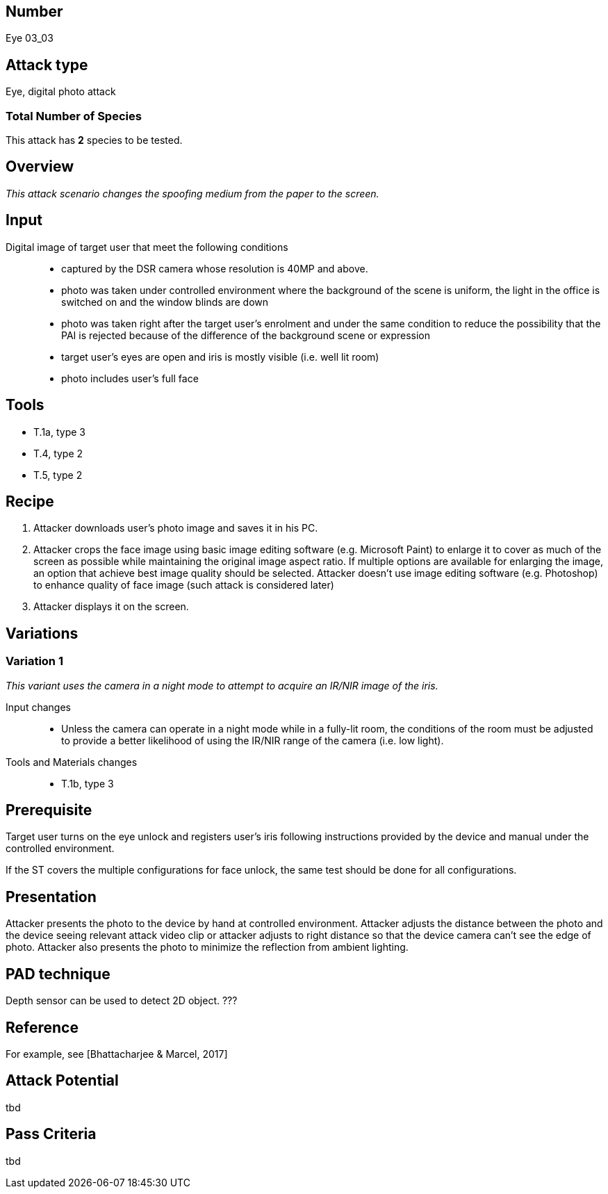 == Number
Eye 03_03

== Attack type
Eye, digital photo attack

=== Total Number of Species
This attack has *2* species to be tested.

== Overview
_This attack scenario changes the spoofing medium from the paper to the screen._

== Input
Digital image of target user that meet the following conditions::
* captured by the DSR camera whose resolution is 40MP and above.
* photo was taken under controlled environment where the background of the scene is uniform, the light in the office is switched on and the window blinds are down
* photo was taken right after the target user’s enrolment and under the same condition to reduce the possibility that the PAI is rejected because of the difference of the background scene or expression
* target user’s eyes are open and iris is mostly visible (i.e. well lit room)
* photo includes user’s full face

== Tools
* T.1a, type 3
* T.4, type 2
* T.5, type 2

== Recipe
. Attacker downloads user’s photo image and saves it in his PC.
. Attacker crops the face image using basic image editing software (e.g. Microsoft Paint) to enlarge it to cover as much of the screen as possible while maintaining the original image aspect ratio. If multiple options are available for enlarging the image, an option that achieve best image quality should be selected. Attacker doesn’t use image editing software (e.g. Photoshop) to enhance quality of face image (such attack is considered later)
. Attacker displays it on the screen.

== Variations
=== Variation 1
_This variant uses the camera in a night mode to attempt to acquire an IR/NIR image of the iris._

Input changes::
* Unless the camera can operate in a night mode while in a fully-lit room, the conditions of the room must be adjusted to provide a better likelihood of using the IR/NIR range of the camera (i.e. low light).

Tools and Materials changes::
* T.1b, type 3

== Prerequisite
Target user turns on the eye unlock and registers user’s iris following instructions provided by the device and manual under the controlled environment.

If the ST covers the multiple configurations for face unlock, the same test should be done for all configurations.

== Presentation
Attacker presents the photo to the device by hand at controlled environment. Attacker adjusts the distance between the photo and the device seeing relevant attack video clip or attacker adjusts to right distance so that the device camera can’t see the edge of photo. Attacker also presents the photo to minimize the reflection from ambient lighting.

== PAD technique
Depth sensor can be used to detect 2D object. ???

== Reference
For example, see [Bhattacharjee & Marcel, 2017]

== Attack Potential
tbd

== Pass Criteria
tbd
